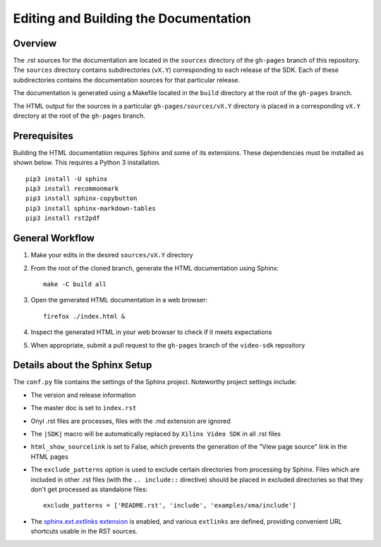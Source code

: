 ###############################################################
Editing and Building the Documentation
###############################################################


****************************************
Overview
****************************************

The .rst sources for the documentation are located in the ``sources`` directory of the ``gh-pages`` branch of this repository. The ``sources`` directory contains subdirectories (``vX.Y``) corresponding to each release of the SDK. Each of these subdirectories contains the documentation sources for that particular release.

The documentation is generated using a Makefile located in the ``build`` directory at the root of the ``gh-pages`` branch.

The HTML output for the sources in a particular ``gh-pages/sources/vX.Y`` directory is placed in a corresponding ``vX.Y`` directory at the root of the ``gh-pages`` branch.


****************************************
Prerequisites
****************************************

Building the HTML documentation requires Sphinx and some of its extensions. These dependencies must be installed as shown below. This requires a Python 3 installation.

::

  pip3 install -U sphinx
  pip3 install recommonmark
  pip3 install sphinx-copybutton
  pip3 install sphinx-markdown-tables
  pip3 install rst2pdf


****************************************
General Workflow
****************************************

#. Make your edits in the desired ``sources/vX.Y`` directory
#. From the root of the cloned branch, generate the HTML documentation using Sphinx::

    make -C build all

#. Open the generated HTML documentation in a web browser::

    firefox ./index.html &

#. Inspect the generated HTML in your web browser to check if it meets expectations
#. When appropriate, submit a pull request to the ``gh-pages`` branch of the ``video-sdk`` repository


****************************************
Details about the Sphinx Setup
****************************************

The ``conf.py`` file contains the settings of the Sphinx project. Noteworthy project settings include:

- The version and release information

- The master doc is set to ``index.rst``

- Onyl .rst files are processes, files with the .md extension are ignored

- The ``|SDK|`` macro will be automatically replaced by ``Xilinx Video SDK`` in all .rst files

- ``html_show_sourcelink`` is set to False, which prevents the generation of the "View page source" link in the HTML pages

- The ``exclude_patterns`` option is used to exclude certain directories from processing by Sphinx. Files which are included in other .rst files (with the ``.. include::`` directive) should be placed in excluded directories so that they don't get processed as standalone files::

	exclude_patterns = ['README.rst', 'include', 'examples/xma/include']

- The `sphinx.ext.extlinks extension <https://www.sphinx-doc.org/en/master/usage/extensions/extlinks.html>`_ is enabled, and various ``extlinks`` are defined, providing convenient URL shortcuts usable in the RST sources.


..
  ------------
  
  © Copyright 2020-2023, Advanced Micro Devices, Inc.
  
  Licensed under the Apache License, Version 2.0 (the "License"); you may not use this file except in compliance with the License. You may obtain a copy of the License at
  
  http://www.apache.org/licenses/LICENSE-2.0
  
  Unless required by applicable law or agreed to in writing, software distributed under the License is distributed on an "AS IS" BASIS, WITHOUT WARRANTIES OR CONDITIONS OF ANY KIND, either express or implied. See the License for the specific language governing permissions and limitations under the License.
